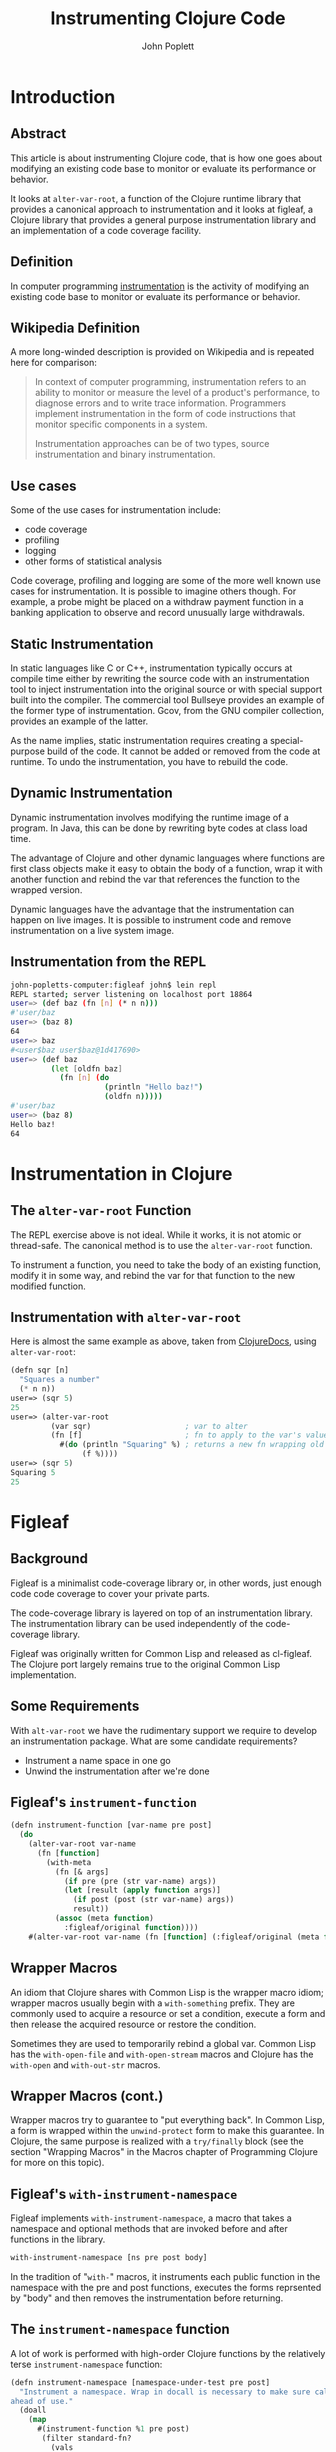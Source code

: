 #+LaTeX_CLASS: beamer
#+TITLE: Instrumenting Clojure Code
#+AUTHOR: John Poplett
#+EMAIL: john.poplett@acm.org
#+LaTeX_CLASS_OPTIONS: [presentation]
#+BEAMER_FRAME_LEVEL: 2
#+STARTUP: beamer

* Introduction
** Abstract
This article is about instrumenting Clojure code, that is how one goes
about modifying an existing code base to monitor or evaluate its
performance or behavior.

It looks at =alter-var-root=, a function of the Clojure runtime library
that provides a canonical approach to instrumentation and it looks at
figleaf, a Clojure library that provides a general purpose
instrumentation library and an implementation of a code coverage
facility.

** Definition
In computer programming [[http://en.wikipedia.org/wiki/Instrumentation_(computer_programming)][instrumentation]] is the activity of modifying
an existing code base to monitor or evaluate its performance or
behavior.

** Wikipedia Definition
A more long-winded description is provided on Wikipedia and is
repeated here for comparison:

#+BEGIN_QUOTE
In context of computer programming, instrumentation refers to an
ability to monitor or measure the level of a product's performance, to
diagnose errors and to write trace information. Programmers implement
instrumentation in the form of code instructions that monitor specific
components in a system.

Instrumentation approaches can be of two types, source instrumentation
and binary instrumentation.
#+END_QUOTE

** Use cases
Some of the use cases for instrumentation include:

+ code coverage
+ profiling
+ logging
+ other forms of statistical analysis

Code coverage, profiling and logging are some of the more well known
use cases for instrumentation. It is possible to imagine others
though. For example, a probe might be placed on a withdraw payment
function in a banking application to observe and record unusually
large withdrawals.
** Static Instrumentation
In static languages like C or C++, instrumentation typically occurs at
compile time either by rewriting the source code with an
instrumentation tool to inject instrumentation into the original
source or with special support built into the compiler. The commercial
tool Bullseye provides an example of the former type of
instrumentation. Gcov, from the GNU compiler collection, provides an
example of the latter.

As the name implies, static instrumentation requires creating a
special-purpose build of the code. It cannot be added or removed from
the code at runtime. To undo the instrumentation, you have to rebuild
the code.

** Dynamic Instrumentation
Dynamic instrumentation involves modifying the runtime image of a
program. In Java, this can be done by rewriting byte codes at class
load time.

The advantage of Clojure and other dynamic languages where functions
are first class objects make it easy to obtain the body of a function,
wrap it with another function and rebind the var that references the
function to the wrapped version.

Dynamic languages have the advantage that the instrumentation can
happen on live images. It is possible to instrument code and remove
instrumentation on a live system image.

** Instrumentation from the REPL
#+BEGIN_SRC bash
john-popletts-computer:figleaf john$ lein repl
REPL started; server listening on localhost port 18864
user=> (def baz (fn [n] (* n n)))
#'user/baz
user=> (baz 8)
64
user=> baz
#<user$baz user$baz@1d417690>
user=> (def baz
         (let [oldfn baz]
           (fn [n] (do
                     (println "Hello baz!")
                     (oldfn n)))))
#'user/baz
user=> (baz 8)
Hello baz!
64
#+END_SRC
* Instrumentation in Clojure
** The =alter-var-root= Function
The REPL exercise above is not ideal. While it works, it is not atomic
or thread-safe. The canonical method is to use the =alter-var-root=
function.

To instrument a function, you need to take the body of an existing
function, modify it in some way, and rebind the var for that function
to the new modified function.

** Instrumentation with =alter-var-root=
Here is almost the same example as above, taken from [[http://clojuredocs.org][ClojureDocs]],
using =alter-var-root=:

#+BEGIN_SRC cl
(defn sqr [n]
  "Squares a number"
  (* n n))
user=> (sqr 5)
25
user=> (alter-var-root
         (var sqr)                     ; var to alter
         (fn [f]                       ; fn to apply to the var's value
           #(do (println "Squaring" %) ; returns a new fn wrapping old fn
                (f %))))
user=> (sqr 5)
Squaring 5
25
#+END_SRC

* Figleaf
** Background
Figleaf is a minimalist code-coverage library or, in other words,
just enough code code coverage to cover your private parts.

The code-coverage library is layered on top of an instrumentation
library. The instrumentation library can be used independently of the
code-coverage library.

Figleaf was originally written for Common Lisp and released as
cl-figleaf. The Clojure port largely remains true to the original
Common Lisp implementation.

** Some Requirements
 With =alt-var-root= we have the rudimentary support we
require to develop an instrumentation package. What are some candidate
requirements?

+ Instrument a name space in one go
+ Unwind the instrumentation after we're done

** Figleaf's =instrument-function=
#+BEGIN_SRC cl
(defn instrument-function [var-name pre post]
  (do
    (alter-var-root var-name
      (fn [function]
        (with-meta
          (fn [& args]
            (if pre (pre (str var-name) args))
            (let [result (apply function args)]
              (if post (post (str var-name) args))
              result))
          (assoc (meta function)
            :figleaf/original function))))
    #(alter-var-root var-name (fn [function] (:figleaf/original (meta function))))))
#+END_SRC
** Wrapper Macros
An idiom that Clojure shares with Common Lisp is the wrapper macro
idiom; wrapper macros usually begin with a =with-something=
prefix. They are commonly used to acquire a resource or set a
condition, execute a form and then release the acquired resource or
restore the condition.

Sometimes they are used to temporarily rebind a global var. Common
Lisp has the =with-open-file= and =with-open-stream= macros and
Clojure has the =with-open= and =with-out-str= macros.

** Wrapper Macros (cont.)
Wrapper macros try to guarantee to "put everything back". In Common
Lisp, a form is wrapped within the =unwind-protect= form to make this
guarantee.  In Clojure, the same purpose is realized with a
=try/finally= block (see the section "Wrapping Macros" in the Macros
chapter of Programming Clojure for more on this topic).

** Figleaf's =with-instrument-namespace=
Figleaf implements =with-instrument-namespace=, a macro that takes a
namespace and optional methods that are invoked before and after
functions in the library.

#+BEGIN_SRC cl
with-instrument-namespace [ns pre post body]
#+END_SRC

In the tradition of "=with-=" macros, it instruments each public
function in the namespace with the pre and post functions, executes
the forms reprsented by "body" and then removes the instrumentation
before returning.

** The =instrument-namespace= function
A lot of work is performed with high-order Clojure functions by the
relatively terse =instrument-namespace= function:
#+BEGIN_SRC cl
(defn instrument-namespace [namespace-under-test pre post]
  "Instrument a namespace. Wrap in docall is necessary to make sure call methods are instrumented
ahead of use."
  (doall
    (map
      #(instrument-function %1 pre post)
       (filter standard-fn?
         (vals
           (ns-publics namespace-under-test))))))
#+END_SRC
** Putting everything back
#+BEGIN_SRC cl
(defn with-instrument-namespace-fn [ns pre post body]
  (let [restore-list (instrument-namespace ns pre post)
        restore #(doseq [restore-fn restore-list]
                   (restore-fn))]
    (try (body)
         (finally (restore)))))
#+END_SRC
** The =with-instrument-namespace= macro
#+BEGIN_SRC cl
(defmacro with-instrument-namespace [ns pre post & body]
  `(with-instrument-namespace-fn
    '~ns ~pre ~post (fn [] ~@body)))
#+END_SRC

* Code Coverage
** Introduction
Figleaf provides a run-tests method that instruments a namespace and
executes unit tests on it. The current implementation assumes a
one-to-one relationship between regular and unit test namespaces.

#+BEGIN_SRC cl
run-tests [namespace-under-test unit-test-namespace]
#+END_SRC

** The =run-tests= macro
#+BEGIN_SRC cl
  (defmacro run-tests [namespace-under-test unit-test-namespace]
    `(do
      (with-instrument-namespace ~namespace-under-test increment-funcall-count nil
        (test/run-tests '~unit-test-namespace))
      (printf "CODE COVERAGE: Functions %d, Tested %d, Ratio %2.0f%%\n" (namespace-function-count)
              (tested-function-count) (/ (tested-function-count) (namespace-function-count) 0.01))))
#+END_SRC

** The Figleaf Leiningen task
Figleaf also implements a Leiningen plugin "lein-figleaf" that
implements a "figleaf" task that runs figleaf code coverage in the
context of a Leiningen project.

To install the plugin:

#+BEGIN_SRC bash
lein plugin install lein-figleaf 1.0.1-SNAPSHOT
#+END_SRC
** Demonstration Run
#+BEGIN_SRC bash
lein figleaf html-template html-template.test

Testing html-template.test

Ran 7 tests containing 13 assertions.
0 failures, 0 errors.
CODE COVERAGE: Functions 27, Tested 23, Ratio 85%
#+END_SRC
* Conclusion
** Glitchettes
+ Try / catch recursion constraint
+ =instrument-namespace= doall fix
+ Backtick / quoting mischief
** Resources
The source code for Figleaf is located on Github:
https://github.com/John-Poplett/figleaf.

+ =[[http://clojuredocs.org/clojure_core/clojure.core/alter-var-root][alt-var-root]]=, Clojure docs on =alt-var-root=
+ [[https://github.com/John-Poplett/figleaf][figleaf]], the figleaf library
+ [[https://github.com/Seajure/radagast][Radagast]], Phil Hagelberg's code coverage library
+ [[https://github.com/technomancy/robert-hooke][Robert Hooke]], Phil Hagelberg's instrumentation library
